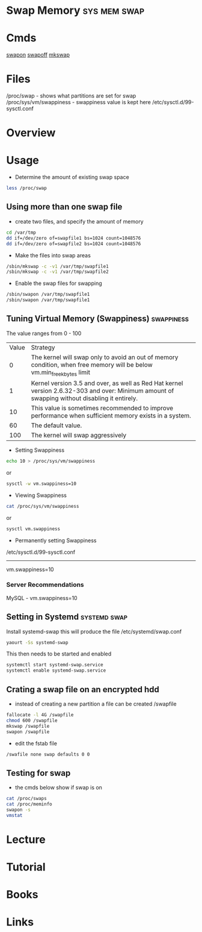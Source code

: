#+TAGS: sys mem swap


* Swap Memory						       :sys:mem:swap:
* Cmds
[[file://home/crito/org/tech/cmds/swapon.org][swapon]]
[[file://home/crito/org/tech/cmds/swapoff.org][swapoff]]
[[file://home/crito/org/tech/cmds/mkswap.org][mkswap]]
* Files
/proc/swap - shows what partitions are set for swap
/proc/sys/vm/swappiness - swappiness value is kept here
/etc/sysctl.d/99-sysctl.conf
* Overview
* Usage
- Determine the amount of existing swap space
#+BEGIN_SRC sh
less /proc/swap
#+END_SRC

** Using more than one swap file
- create two files, and specify the amount of memory 
#+BEGIN_SRC sh
cd /var/tmp
dd if=/dev/zero of=swapfile1 bs=1024 count=1048576
dd if=/dev/zero of=swapfile2 bs=1024 count=1048576
#+END_SRC

- Make the files into swap areas
#+BEGIN_SRC sh
/sbin/mkswap -c -v1 /var/tmp/swapfile1
/sbin/mkswap -c -v1 /var/tmp/swapfile2
#+END_SRC

- Enable the swap files for swapping
#+BEGIN_SRC sh
/sbin/swapon /var/tmp/swapfile1
/sbin/swapon /var/tmp/swapfile1
#+END_SRC
** Tuning Virtual Memory (Swappiness)				 :swappiness:
The value ranges from 0 - 100

| Value | Strategy                                                                                                                                      |
|     0 | The kernel will swap only to avoid an out of memory condition, when free memory will be below vm.min_free_kbytes limit                        |
|     1 | Kernel version 3.5 and over, as well as Red Hat kernel version 2.6.32-303 and over: Minimum amount of swapping without disabling it entirely. |
|    10 | This value is sometimes recommended to improve performance when sufficient memory exists in a system.                                         |
|    60 | The default value.                                                                                                                            |
|   100 | The kernel will swap aggressively                                                                                                             |

- Setting Swappiness
#+BEGIN_SRC sh
echo 10 > /proc/sys/vm/swappiness
#+END_SRC
or
#+BEGIN_SRC sh
sysctl -w vm.swappiness=10
#+END_SRC

- Viewing Swappiness
#+BEGIN_SRC sh
cat /proc/sys/vm/swappiness
#+END_SRC
or
#+BEGIN_SRC sh
sysctl vm.swappiness
#+END_SRC

- Permanently setting Swappiness
/etc/sysctl.d/99-sysctl.conf
-------------------------------
vm.swappiness=10

*** Server Recommendations
MySQL - vm.swappiness=10    
** Setting in Systemd					       :systemd:swap:
Install systemd-swap this will produce the file /etc/systemd/swap.conf
#+BEGIN_SRC sh
yaourt -Ss systemd-swap
#+END_SRC
This then needs to be started and enabled
#+BEGIN_SRC sh
systemctl start systemd-swap.service
systemctl enable systemd-swap.service
#+END_SRC

** Crating a swap file on an encrypted hdd
- instead of creating a new partition a file can be created /swapfile
#+BEGIN_SRC sh
fallocate -l 4G /swapfile
chmod 600 /swapfile
mkswap /swapfile
swapon /swapfile
#+END_SRC
- edit the fstab file
#+BEGIN_SRC sh
/swafile none swap defaults 0 0
#+END_SRC
** Testing for swap
- the cmds below show if swap is on
#+BEGIN_SRC sh
cat /proc/swaps
cat /proc/meminfo
swapon -s
vmstat
#+END_SRC

* Lecture
* Tutorial
* Books
* Links
